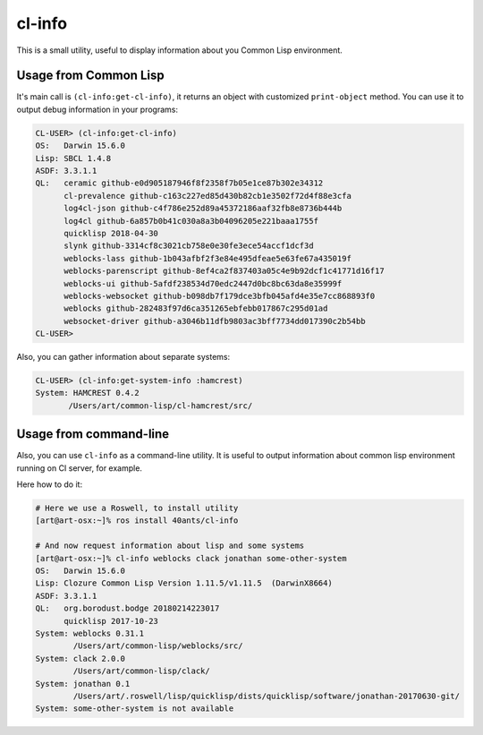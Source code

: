 =================
 cl-info
=================

.. insert-your badges like that:

.. raw:: html

   <iframe src="https://com-40ants-github-actions.herokuapp.com/40ants/cl-info/matrix.svg?v=2"
           frameborder="0"
           width="600"
           height="500"></iframe>
          

.. Everything starting from this commit will be inserted into the
   index page of the HTML documentation.
.. include-from


This is a small utility, useful to display information about you Common
Lisp environment.

Usage from Common Lisp
======================

It's main call is ``(cl-info:get-cl-info)``, it returns an object with
customized ``print-object`` method. You can use it to output debug
information in your programs:

.. code:: common-lisp

   CL-USER> (cl-info:get-cl-info)
   OS:   Darwin 15.6.0
   Lisp: SBCL 1.4.8
   ASDF: 3.3.1.1
   QL:   ceramic github-e0d905187946f8f2358f7b05e1ce87b302e34312
         cl-prevalence github-c163c227ed85d430b82cb1e3502f72d4f88e3cfa
         log4cl-json github-c4f786e252d89a45372186aaf32fb8e8736b444b
         log4cl github-6a857b0b41c030a8a3b04096205e221baaa1755f
         quicklisp 2018-04-30
         slynk github-3314cf8c3021cb758e0e30fe3ece54accf1dcf3d
         weblocks-lass github-1b043afbf2f3e84e495dfeae5e63fe67a435019f
         weblocks-parenscript github-8ef4ca2f837403a05c4e9b92dcf1c41771d16f17
         weblocks-ui github-5afdf238534d70edc2447d0bc8bc63da8e35999f
         weblocks-websocket github-b098db7f179dce3bfb045afd4e35e7cc868893f0
         weblocks github-282483f97d6ca351265ebfebb017867c295d01ad
         websocket-driver github-a3046b11dfb9803ac3bff7734dd017390c2b54bb
   CL-USER>

Also, you can gather information about separate systems:

.. code:: common-lisp

   CL-USER> (cl-info:get-system-info :hamcrest)
   System: HAMCREST 0.4.2
          /Users/art/common-lisp/cl-hamcrest/src/


Usage from command-line
=======================

Also, you can use ``cl-info`` as a command-line utility. It is useful to
output information about common lisp environment running on CI server,
for example.

Here how to do it:

.. code:: bash

   # Here we use a Roswell, to install utility
   [art@art-osx:~]% ros install 40ants/cl-info
   
   # And now request information about lisp and some systems
   [art@art-osx:~]% cl-info weblocks clack jonathan some-other-system
   OS:   Darwin 15.6.0
   Lisp: Clozure Common Lisp Version 1.11.5/v1.11.5  (DarwinX8664)
   ASDF: 3.3.1.1
   QL:   org.borodust.bodge 20180214223017
         quicklisp 2017-10-23
   System: weblocks 0.31.1
           /Users/art/common-lisp/weblocks/src/
   System: clack 2.0.0
           /Users/art/common-lisp/clack/
   System: jonathan 0.1
           /Users/art/.roswell/lisp/quicklisp/dists/quicklisp/software/jonathan-20170630-git/
   System: some-other-system is not available


.. Everything after this comment will be omitted from HTML docs.
.. include-to

